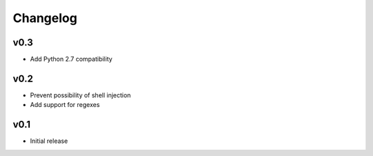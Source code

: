 Changelog
=========

v0.3
----

* Add Python 2.7 compatibility

v0.2
----

* Prevent possibility of shell injection
* Add support for regexes

v0.1
----

* Initial release
